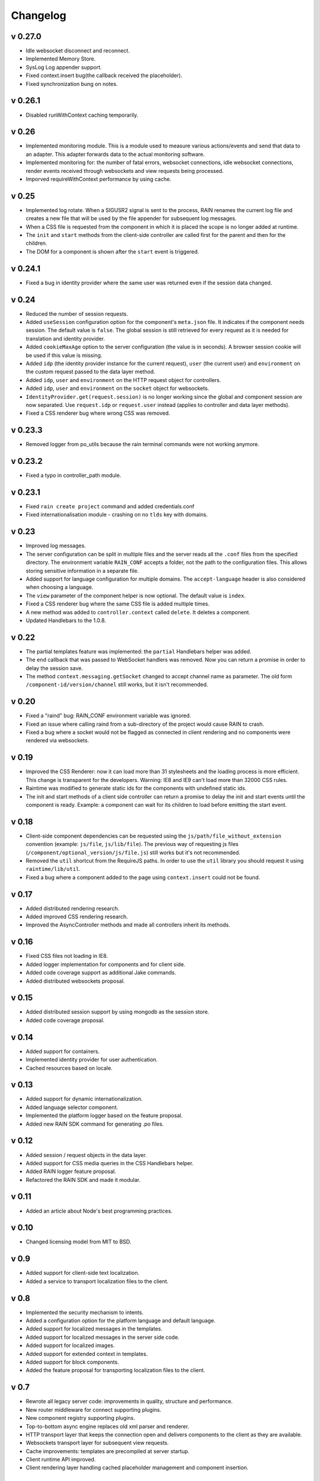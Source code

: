 =========
Changelog
=========

--------
v 0.27.0
--------

+ Idle websocket disconnect and reconnect.
+ Implemented Memory Store.
+ SysLog Log appender support.
+ Fixed context.insert bug(the callback received the placeholder).
+ Fixed synchronization bung on notes.

--------
v 0.26.1
--------

+ Disabled runWithContext caching temporarily.

------
v 0.26
------

+ Implemented monitoring module. This is a module used to measure various actions/events and send that data
  to an adapter. This adapter forwards data to the actual monitoring software.
+ Implemented monitoring for: the number of fatal errors, websocket connections, idle websocket connections,
  render events received through websockets and view requests being processed.
+ Imporved requireWithContext performance by using cache.

------
v 0.25
------

+ Implemented log rotate. When a SIGUSR2 signal is sent to the process, RAIN renames the current
  log file and creates a new file that will be used by the file appender for subsequent log
  messages.
+ When a CSS file is requested from the component in which it is placed the scope is no
  longer added at runtime.
+ The ``init`` and ``start`` methods from the client-side controller are called first for the
  parent and then for the children.
+ The DOM for a component is shown after the ``start`` event is triggered.

--------
v 0.24.1
--------

+ Fixed a bug in identity provider where the same user was returned even if the session data
  changed.

------
v 0.24
------

+ Reduced the number of session requests.
+ Added ``useSession`` configuration option for the component's ``meta.json`` file. It indicates
  if the component needs session. The default value is ``false``. The global session is still
  retrieved for every request as it is needed for translation and identity provider.
+ Added ``cookieMaxAge`` option to the server configuration (the value is in seconds). A browser
  session cookie will be used if this value is missing.
+ Added ``idp`` (the identity provider instance for the current request), ``user`` (the
  current user) and ``environment`` on the custom request passed to the data layer method.
+ Added ``idp``, ``user`` and ``environment`` on the HTTP request object for controllers.
+ Added ``idp``, ``user`` and ``environment`` on the ``socket`` object for websockets.
+ ``IdentityProvider.get(request.session)`` is no longer working since the global and component
  session are now separated. Use ``request.idp`` or ``request.user`` instead (applies to
  controller and data layer methods).
+ Fixed a CSS renderer bug where wrong CSS was removed.

--------
v 0.23.3
--------

+ Removed logger from po_utils because the rain terminal commands were not working anymore.

--------
v 0.23.2
--------

+ Fixed a typo in controller_path module.

--------
v 0.23.1
--------

+ Fixed ``rain create project`` command and added credentials.conf
+ Fixed internationalisation module - crashing on no ``tlds`` key with domains.

------
v 0.23
------

+ Improved log messages.
+ The server configuration can be split in multiple files and the server reads all the ``.conf``
  files from the specified directory. The environment variable ``RAIN_CONF`` accepts a folder,
  not the path to the configuration files. This allows storing sensitive information in a separate
  file.
+ Added support for language configuration for multiple domains. The ``accept-language`` header
  is also considered when choosing a language.
+ The ``view`` parameter of the component helper is now optional. The default value is ``index``.
+ Fixed a CSS renderer bug where the same CSS file is added multiple times.
+ A new method was added to ``controller.context`` called ``delete``. It deletes a component.
+ Updated Handlebars to the 1.0.8.

------
v 0.22
------

+ The partial templates feature was implemented: the ``partial`` Handlebars helper was added.
+ The ``end`` callback that was passed to WebSocket handlers was removed. Now you can return a
  promise in order to delay the session save.
+ The method ``context.messaging.getSocket`` changed to accept channel name as parameter. The
  old form ``/component-id/version/channel`` still works, but it isn't recommended.

------
v 0.20
------

+ Fixed a "raind" bug: RAIN_CONF environment variable was ignored.
+ Fixed an issue where calling raind from a sub-directory of the project would cause RAIN to crash.
+ Fixed a bug where a socket would not be flagged as connected in client rendering and no
  components were rendered via websockets.

------
v 0.19
------

+ Improved the CSS Renderer: now it can load more than 31 stylesheets and the loading process is
  more efficient. This change is transparent for the developers. Warning: IE8 and IE9 can't load
  more than 32000 CSS rules.
+ Raintime was modified to generate static ids for the components with undefined static ids.
+ The init and start methods of a client side controller can return a promise to delay the init
  and start events until the component is ready. Example: a component can wait for its children to
  load before emitting the start event.

------
v 0.18
------

+ Client-side component dependencies can be requested using the ``js/path/file_without_extension``
  convention (example: ``js/file``, ``js/lib/file``). The previous way of requesting js files
  (``/component/optional_version/js/file.js``) still works but it's not recommended.
+ Removed the ``util`` shortcut from the RequireJS paths. In order to use the ``util`` library you
  should request it using ``raintime/lib/util``.
+ Fixed a bug where a component added to the page using ``context.insert`` could not be found.

------
v 0.17
------

+ Added distributed rendering research.
+ Added improved CSS rendering research.
+ Improved the AsyncController methods and made all controllers inherit its methods.

------
v 0.16
------

+ Fixed CSS files not loading in IE8.
+ Added logger implementation for components and for client side.
+ Added code coverage support as additional Jake commands.
+ Added distributed websockets proposal.

------
v 0.15
------

+ Added distributed session support by using mongodb as the session store.
+ Added code coverage proposal.

------
v 0.14
------

+ Added support for containers.
+ Implemented identity provider for user authentication.
+ Cached resources based on locale.

------
v 0.13
------

+ Added support for dynamic internationalization.
+ Added language selector component.
+ Implemented the platform logger based on the feature proposal.
+ Added new RAIN SDK command for generating .po files.

------
v 0.12
------

+ Added session / request objects in the data layer.
+ Added support for CSS media queries in the CSS Handlebars helper.
+ Added RAIN logger feature proposal.
+ Refactored the RAIN SDK and made it modular.

------
v 0.11
------

+ Added an article about Node's best programming practices.

------
v 0.10
------

+ Changed licensing model from MIT to BSD.

-----
v 0.9
-----

+ Added support for client-side text localization.
+ Added a service to transport localization files to the client.

-----
v 0.8
-----

+ Implemented the security mechanism to intents.
+ Added a configuration option for the platform language and default language.
+ Added support for localized messages in the templates.
+ Added support for localized messages in the server side code.
+ Added support for localized images.
+ Added support for extended context in templates.
+ Added support for block components.
+ Added the feature proposal for transporting localization files to the client.

-----
v 0.7
-----

+ Rewrote all legacy server code: improvements in quality, structure and performance.
+ New router middleware for connect supporting plugins.
+ New component registry supporting plugins.
+ Top-to-bottom async engine replaces old xml parser and renderer.
+ HTTP transport layer that keeps the connection open and delivers components to the client as they are available.
+ Websockets transport layer for subsequent view requests.
+ Cache improvements: templates are precompiled at server startup.
+ Client runtime API improved.
+ Client rendering layer handling cached placeholder management and component insertion.

-----
v 0.5
-----

+ Added exception handler module.
+ Added platform-level placeholder component and configuration.

-----
v 0.4
-----

Here be dragons.
